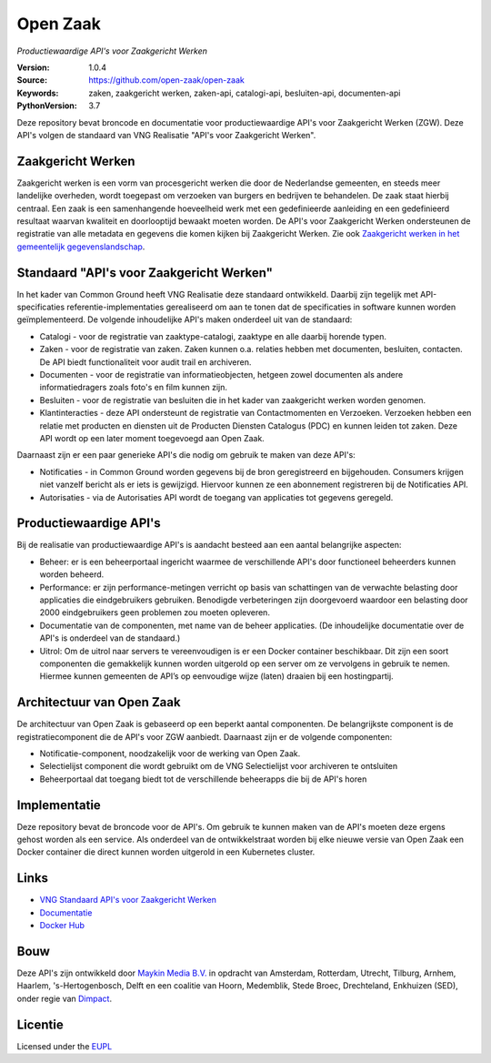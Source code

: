 =========
Open Zaak
=========
*Productiewaardige API's voor Zaakgericht Werken*

:Version: 1.0.4
:Source: https://github.com/open-zaak/open-zaak
:Keywords: zaken, zaakgericht werken, zaken-api, catalogi-api, besluiten-api, documenten-api
:PythonVersion: 3.7

|atp| |build-status| |docs| |coverage| |black| |docker|

Deze repository bevat broncode en documentatie voor productiewaardige API's voor Zaakgericht Werken (ZGW). Deze API's volgen de standaard van VNG Realisatie "API's voor Zaakgericht Werken".

Zaakgericht Werken
==================

Zaakgericht werken is een vorm van procesgericht werken die door de Nederlandse gemeenten, en steeds meer landelijke overheden, wordt toegepast om verzoeken van burgers en bedrijven te behandelen. De zaak staat hierbij centraal. Een zaak is een samenhangende hoeveelheid werk met een gedefinieerde aanleiding en een gedefinieerd resultaat waarvan kwaliteit en doorlooptijd bewaakt moeten worden. De API's voor Zaakgericht Werken ondersteunen de registratie van alle metadata en gegevens die komen kijken bij Zaakgericht Werken. Zie ook `Zaakgericht werken in het gemeentelijk gegevenslandschap`_.

.. _`Zaakgericht werken in het gemeentelijk gegevenslandschap`: https://www.gemmaonline.nl/images/gemmaonline/f/f6/20190620_-_Zaakgericht_werken_in_het_Gemeentelijk_Gegevenslandschap_v101.pdf


Standaard "API's voor Zaakgericht Werken"
=========================================

In het kader van Common Ground heeft VNG Realisatie deze standaard ontwikkeld. Daarbij zijn tegelijk met API-specificaties referentie-implementaties gerealiseerd om aan te tonen dat de specificaties in software kunnen worden geïmplementeerd. De volgende inhoudelijke API's maken onderdeel uit van de standaard:

* Catalogi - voor de registratie van zaaktype-catalogi, zaaktype en alle daarbij horende typen.
* Zaken - voor de registratie van zaken. Zaken kunnen o.a. relaties hebben met documenten, besluiten, contacten. De API biedt functionaliteit voor audit trail en archiveren.
* Documenten - voor de registratie van informatieobjecten, hetgeen zowel documenten als andere informatiedragers zoals foto's en film kunnen zijn.
* Besluiten - voor de registratie van besluiten die in het kader van zaakgericht werken worden genomen.
* Klantinteracties - deze API ondersteunt de registratie van Contactmomenten en Verzoeken. Verzoeken hebben een relatie met producten en diensten uit de Producten Diensten Catalogus (PDC) en kunnen leiden tot zaken. Deze API wordt op een later moment toegevoegd aan Open Zaak.

Daarnaast zijn er een paar generieke API's die nodig om gebruik te maken van deze API's:

* Notificaties - in Common Ground worden gegevens bij de bron geregistreerd en bijgehouden. Consumers krijgen niet vanzelf bericht als er iets is gewijzigd. Hiervoor kunnen ze een abonnement registreren bij de Notificaties API.
* Autorisaties - via de Autorisaties API wordt de toegang van applicaties tot gegevens geregeld.

Productiewaardige API's
=======================

Bij de realisatie van productiewaardige API's is aandacht besteed aan een aantal belangrijke aspecten:

* Beheer: er is een beheerportaal ingericht waarmee de verschillende API's door functioneel beheerders kunnen worden beheerd.
* Performance: er zijn performance-metingen verricht op basis van schattingen van de verwachte belasting door applicaties die eindgebruikers gebruiken. Benodigde verbeteringen zijn doorgevoerd waardoor een belasting door 2000 eindgebruikers geen problemen zou moeten opleveren.
* Documentatie van de componenten, met name van de beheer applicaties. (De inhoudelijke documentatie over de API's is onderdeel van de standaard.)
* Uitrol: Om de uitrol naar servers te vereenvoudigen is er een Docker container beschikbaar. Dit zijn een soort componenten die gemakkelijk kunnen worden uitgerold op een server om ze vervolgens in gebruik te nemen. Hiermee kunnen gemeenten de API’s op eenvoudige wijze (laten) draaien bij een hostingpartij.

Architectuur van Open Zaak
==========================

De architectuur van Open Zaak is gebaseerd op een beperkt aantal componenten. De belangrijkste component is de registratiecomponent die de API's voor ZGW aanbiedt. Daarnaast zijn er de volgende componenten:

* Notificatie-component, noodzakelijk voor de werking van Open Zaak.
* Selectielijst component die wordt gebruikt om de VNG Selectielijst voor archiveren te ontsluiten
* Beheerportaal dat toegang biedt tot de verschillende beheerapps die bij de API's horen

.. image:: docs/introduction/_assets/architecture.png
    :width: 100%
    :alt: Open-Zaak Componenten-overzicht

Implementatie
=============

Deze repository bevat de broncode voor de API's. Om gebruik te kunnen maken van de API's moeten deze ergens gehost worden als een service. Als onderdeel van de ontwikkelstraat worden bij elke nieuwe versie van Open Zaak een Docker container die direct kunnen worden uitgerold in een Kubernetes cluster.

Links
=====

* `VNG Standaard API's voor Zaakgericht Werken`_
* `Documentatie`_
* `Docker Hub`_

.. _`Documentatie`: https://open-zaak.readthedocs.io/en/latest/
.. _`Docker Hub`: https://hub.docker.com/u/openzaak
.. _`VNG Standaard API's voor Zaakgericht Werken`: https://github.com/VNG-Realisatie/gemma-zaken

Bouw
====

Deze API's zijn ontwikkeld door `Maykin Media B.V.`_ in opdracht van Amsterdam,
Rotterdam, Utrecht, Tilburg, Arnhem, Haarlem, 's-Hertogenbosch, Delft en een coalitie
van Hoorn, Medemblik, Stede Broec, Drechteland, Enkhuizen (SED), onder regie van `Dimpact`_.

.. _Maykin Media B.V.: https://www.maykinmedia.nl
.. _Dimpact: https://www.dimpact.nl

Licentie
========

Licensed under the EUPL_

.. _EUPL: LICENSE.md

.. |build-status| image:: https://travis-ci.org/open-zaak/open-zaak.svg?branch=master
    :alt: Build status
    :target: https://travis-ci.org/open-zaak/open-zaak

.. |docs| image:: https://readthedocs.org/projects/open-zaak/badge/?version=latest
    :target: https://open-zaak.readthedocs.io/en/latest/?badge=latest
    :alt: Documentation Status

.. |coverage| image:: https://codecov.io/github/open-zaak/open-zaak/branch/master/graphs/badge.svg?branch=master
    :alt: Coverage
    :target: https://codecov.io/gh/open-zaak/open-zaak

.. |black| image:: https://img.shields.io/badge/code%20style-black-000000.svg
    :target: https://github.com/psf/black

.. |docker| image:: https://images.microbadger.com/badges/image/openzaak/open-zaak.svg
    :target: https://microbadger.com/images/openzaak/open-zaak

.. |atp| image:: https://shields.api-test.nl/endpoint.svg?url=https%3A//api-test.nl/api/v1/provider-latest-badge/14bc91f7-7d8b-4bba-a020-a6c316655e65/
    :target: https://api-test.nl/server/1/224fd5be-bc64-4d55-a190-454bee3cc8e3/14bc91f7-7d8b-4bba-a020-a6c316655e65/latest/
